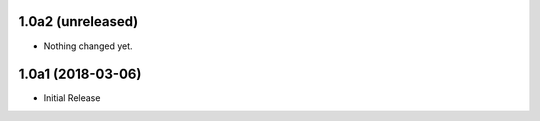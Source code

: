 1.0a2 (unreleased)
------------------

- Nothing changed yet.


1.0a1 (2018-03-06)
------------------

- Initial Release